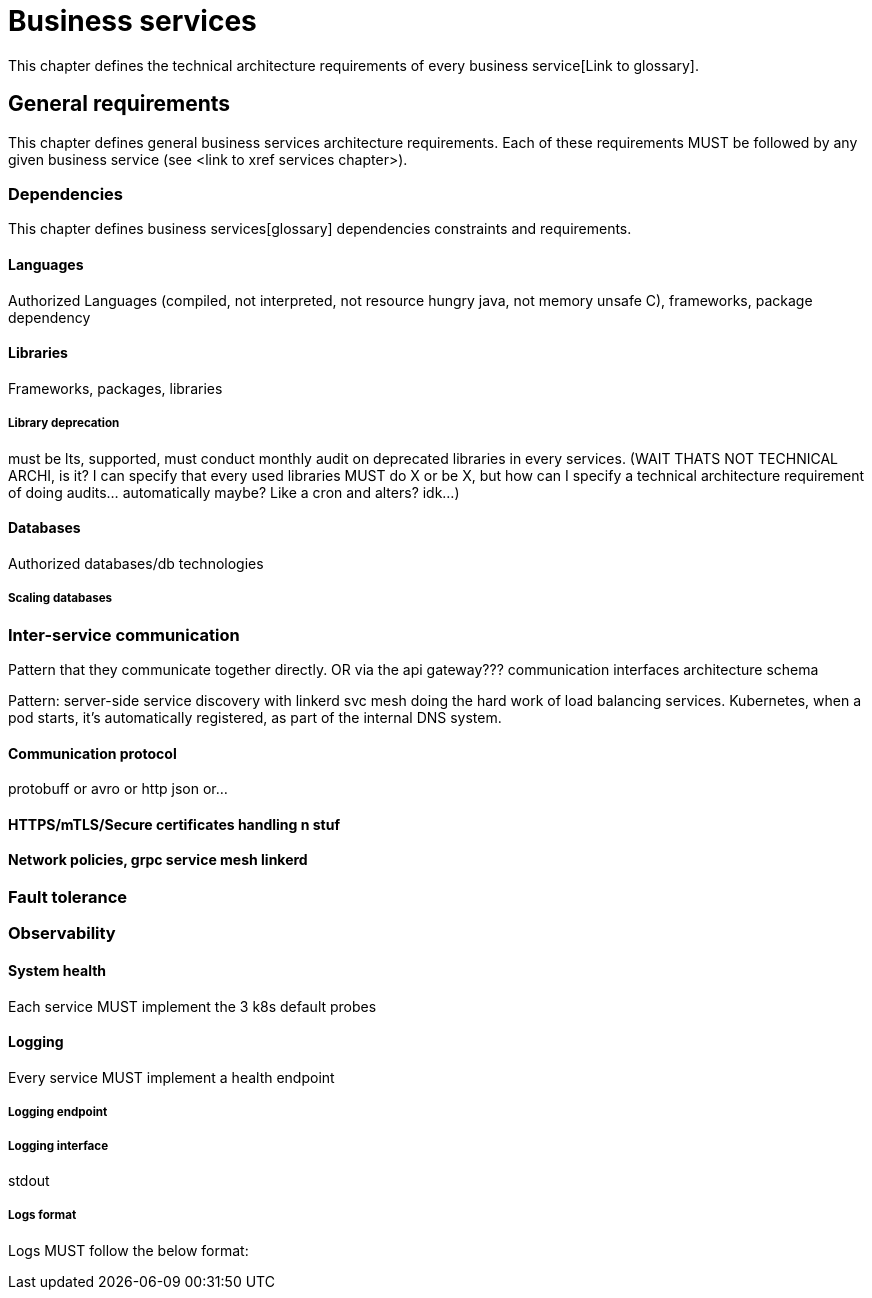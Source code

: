 = Business services

This chapter defines the technical architecture requirements of every business service[Link to glossary].

== General requirements

This chapter defines general business services architecture requirements. Each of these requirements MUST be followed by any given business service (see <link to xref services chapter>).

=== Dependencies

This chapter defines business services[glossary] dependencies constraints and requirements.

==== Languages

Authorized Languages (compiled, not interpreted, not resource hungry java, not memory unsafe C), frameworks, package dependency

==== Libraries

Frameworks, packages, libraries

===== Library deprecation

must be lts, supported, must conduct monthly audit on deprecated libraries in every services. (WAIT THATS NOT TECHNICAL ARCHI, is it? I can specify that every used libraries MUST do X or be X, but how can I specify a technical architecture requirement of doing audits... automatically maybe? Like a cron and alters? idk...)

==== Databases

Authorized databases/db technologies

===== Scaling databases

=== Inter-service communication

Pattern that they communicate together directly. OR via the api gateway???
communication interfaces architecture schema

Pattern: server-side service discovery with linkerd svc mesh doing the hard work of load balancing services. Kubernetes, when a pod starts, it's automatically registered, as part of the internal DNS system.

==== Communication protocol

protobuff or avro or http json or...

==== HTTPS/mTLS/Secure certificates handling n stuf

==== Network policies, grpc service mesh linkerd

=== Fault tolerance

=== Observability

==== System health

Each service MUST implement the 3 k8s default probes

==== Logging

Every service MUST implement a health endpoint

===== Logging endpoint

===== Logging interface

stdout

===== Logs format

Logs MUST follow the below format:

```

```
